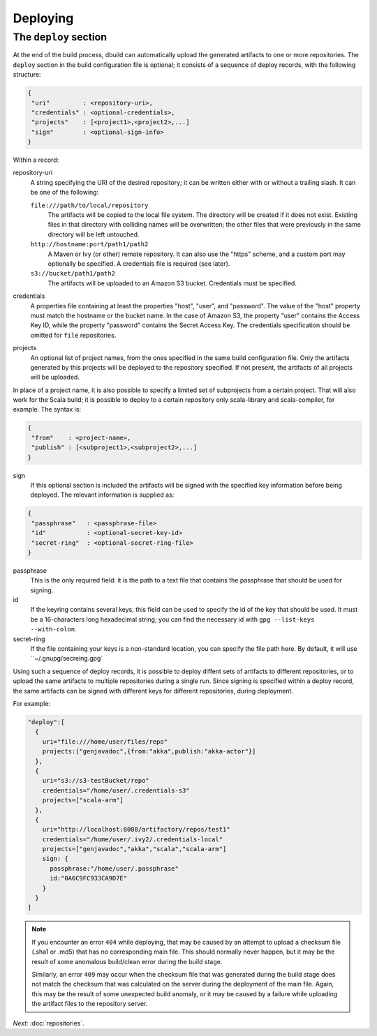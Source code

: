 Deploying
=========

.. _section-deploy:

The ``deploy`` section
----------------------

At the end of the build process, dbuild can automatically upload the generated artifacts to one or more
repositories. The ``deploy`` section in the build configuration file is optional; it consists of a sequence
of deploy records, with the following structure:

.. code-block:: javascript

   {
    "uri"         : <repository-uri>,
    "credentials" : <optional-credentials>,
    "projects"    : [<project1>,<project2>,...]
    "sign"        : <optional-sign-info>
   }

Within a record:

repository-uri
  A string specifying the URI of the desired repository; it can be written either with or
  without a trailing slash. It can be one of the following:

  ``file:///path/to/local/repository``
    The artifacts will be copied to the local file system. The directory will be created
    if it does not exist. Existing files in that directory with colliding names will be
    overwritten; the other files that were previously in the same directory will be left
    untouched.

  ``http://hostname:port/path1/path2``
    A Maven or Ivy (or other) remote repository. It can also use the "https" scheme, and
    a custom port may optionally be specified. A credentials file is required (see later).

  ``s3://bucket/path1/path2``
    The artifacts will be uploaded to an Amazon S3 bucket. Credentials must be specified.

credentials
  A properties file containing at least the properties "host", "user", and "password". The
  value of the "host" property must match the hostname or the bucket name. In the case of
  Amazon S3, the property "user" contains the Access Key ID, while the property "password"
  contains the Secret Access Key. The credentials specification should be omitted for ``file``
  repositories.

projects
  An optional list of project names, from the ones specified in the same build configuration file.
  Only the artifacts generated by this projects will be deployed to the repository specified. If
  not present, the artifacts of all projects will be uploaded.

In place of a project name, it is also possible to specify a limited set of subprojects from
a certain project. That will also work for the Scala build; it is possible to deploy to a
certain repository only scala-library and scala-compiler, for example. The syntax is:

.. code-block:: javascript

   {
    "from"    : <project-name>,
    "publish" : [<subproject1>,<subproject2>,...]
   }

sign
  If this optional section is included the artifacts will be signed with the specified key
  information before being deployed. The relevant information is supplied as:

.. code-block:: javascript

   {
    "passphrase"   : <passphrase-file>
    "id"           : <optional-secret-key-id>
    "secret-ring"  : <optional-secret-ring-file>
   }

passphrase
  This is the only required field: it is the path to a text file that contains the
  passphrase that should be used for signing.

id
  If the keyring contains several keys, this field can be used to specify the id of
  the key that should be used. It must be a 16-characters long hexadecimal string; you
  can find the necessary id with ``gpg --list-keys --with-colon``.

secret-ring
  If the file containing your keys is a non-standard location, you can specify the
  file path here. By default, it will use ``~/.gnupg/secreing.gpg`


Using such a sequence of deploy records, it is possible to deploy diffent sets of artifacts to different
repositories, or to upload the same artifacts to multiple repositories during a single run. Since signing
is specified within a deploy record, the same artifacts can be signed with different keys for different
repositories, during deployment.

For example:

.. code-block:: javascript

  "deploy":[
    {
      uri="file:///home/user/files/repo"
      projects:["genjavadoc",{from:"akka",publish:"akka-actor"}]
    },
    {
      uri="s3://s3-testBucket/repo"
      credentials="/home/user/.credentials-s3"
      projects=["scala-arm"]
    },
    {
      uri="http://localhost:8088/artifactory/repos/test1"
      credentials="/home/user/.ivy2/.credentials-local"
      projects=["genjavadoc","akka","scala","scala-arm"]
      sign: {
        passphrase:"/home/user/.passphrase"
        id:"0A6C9FC933CA9D7E"
      }
    }
  ]


.. Note::

  If you encounter an error ``404`` while deploying, that may be caused by an attempt to upload a checksum file
  (.sha1 or .md5) that has no corresponding main file. This should normally never happen, but it may be the result
  of some anomalous build/clean error during the build stage.

  Similarly, an error ``409`` may occur when the checksum file that was generated during the build stage does
  not match the checksum that was calculated on the server during the deployment of the main file. Again, this
  may be the result of some unexpected build anomaly, or it may be caused by a failure while uploading the artifact
  files to the repository server.

*Next:* :doc:`repositories`.
